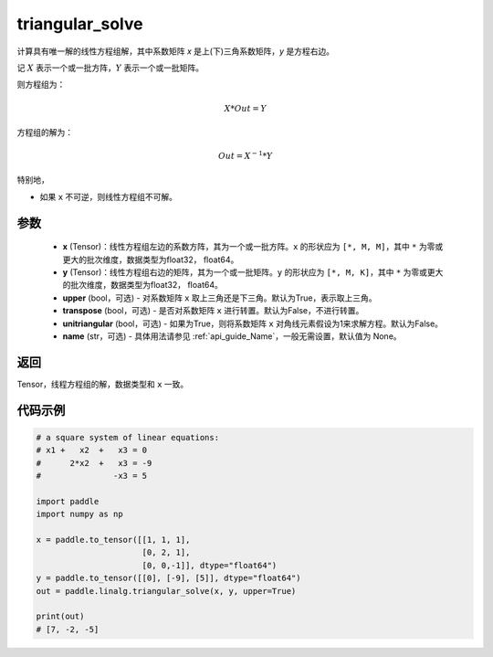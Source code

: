 .. _cn_api_linalg_triangular_solve:

triangular_solve
-------------------------------

.. py:function:: paddle.linalg.triangular_solve(x, y, upper=True, transpose=False, unitriangular=False, name=None)


计算具有唯一解的线性方程组解，其中系数矩阵 `x` 是上(下)三角系数矩阵，`y` 是方程右边。

记 :math:`X` 表示一个或一批方阵，:math:`Y` 表示一个或一批矩阵。

则方程组为：

.. math::
    X * Out = Y

方程组的解为：

.. math::
    Out = X ^ {-1} * Y

特别地，

- 如果 ``x`` 不可逆，则线性方程组不可解。

参数
:::::::::
    - **x** (Tensor)：线性方程组左边的系数方阵，其为一个或一批方阵。``x`` 的形状应为 ``[*, M, M]``，其中 ``*`` 为零或更大的批次维度，数据类型为float32， float64。
    - **y** (Tensor)：线性方程组右边的矩阵，其为一个或一批矩阵。``y`` 的形状应为 ``[*, M, K]``，其中 ``*`` 为零或更大的批次维度，数据类型为float32， float64。
    - **upper** (bool，可选) - 对系数矩阵 ``x`` 取上三角还是下三角。默认为True，表示取上三角。
    - **transpose** (bool，可选) - 是否对系数矩阵 ``x`` 进行转置。默认为False，不进行转置。
    - **unitriangular** (bool，可选) - 如果为True，则将系数矩阵 ``x`` 对角线元素假设为1来求解方程。默认为False。
    - **name** (str，可选) - 具体用法请参见 :ref:`api_guide_Name`，一般无需设置，默认值为 None。

返回
::::::::::::

Tensor，线程方程组的解，数据类型和 ``x`` 一致。

代码示例
::::::::::

.. code-block:: python

    # a square system of linear equations:
    # x1 +   x2  +   x3 = 0
    #      2*x2  +   x3 = -9
    #               -x3 = 5

    import paddle
    import numpy as np

    x = paddle.to_tensor([[1, 1, 1], 
                          [0, 2, 1],
                          [0, 0,-1]], dtype="float64")
    y = paddle.to_tensor([[0], [-9], [5]], dtype="float64")
    out = paddle.linalg.triangular_solve(x, y, upper=True)

    print(out)
    # [7, -2, -5]

